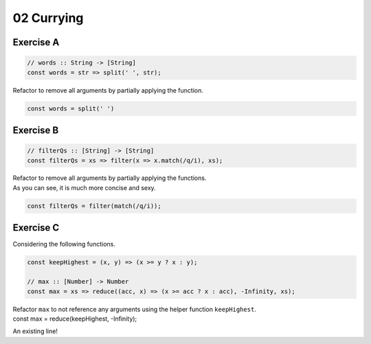 ===========
02 Currying
===========

Exercise A
----------

.. container:: qanda

   .. container:: question

      .. code-block:: js

         // words :: String -> [String]
         const words = str => split(' ', str);

      Refactor to remove all arguments by partially applying the function.

   .. container:: answer

      .. code-block:: js

         const words = split(' ')


Exercise B
----------

.. container:: qanda

   .. container:: question

      .. code-block:: js

         // filterQs :: [String] -> [String]
         const filterQs = xs => filter(x => x.match(/q/i), xs);

      Refactor to remove all arguments by partially applying the functions.

   .. container:: answer

      As you can see, it is much more concise and sexy.

      .. code-block:: js

         const filterQs = filter(match(/q/i));


Exercise C
----------

.. container:: qanda

   .. container:: question

      Considering the following functions.

      .. code-block:: js

         const keepHighest = (x, y) => (x >= y ? x : y);

         // max :: [Number] -> Number
         const max = xs => reduce((acc, x) => (x >= acc ? x : acc), -Infinity, xs);

      Refactor ``max`` to not reference any arguments using the helper
      function ``keepHighest``.

   .. container:: answer

      const max = reduce(keepHighest, -Infinity);


An existing line!
